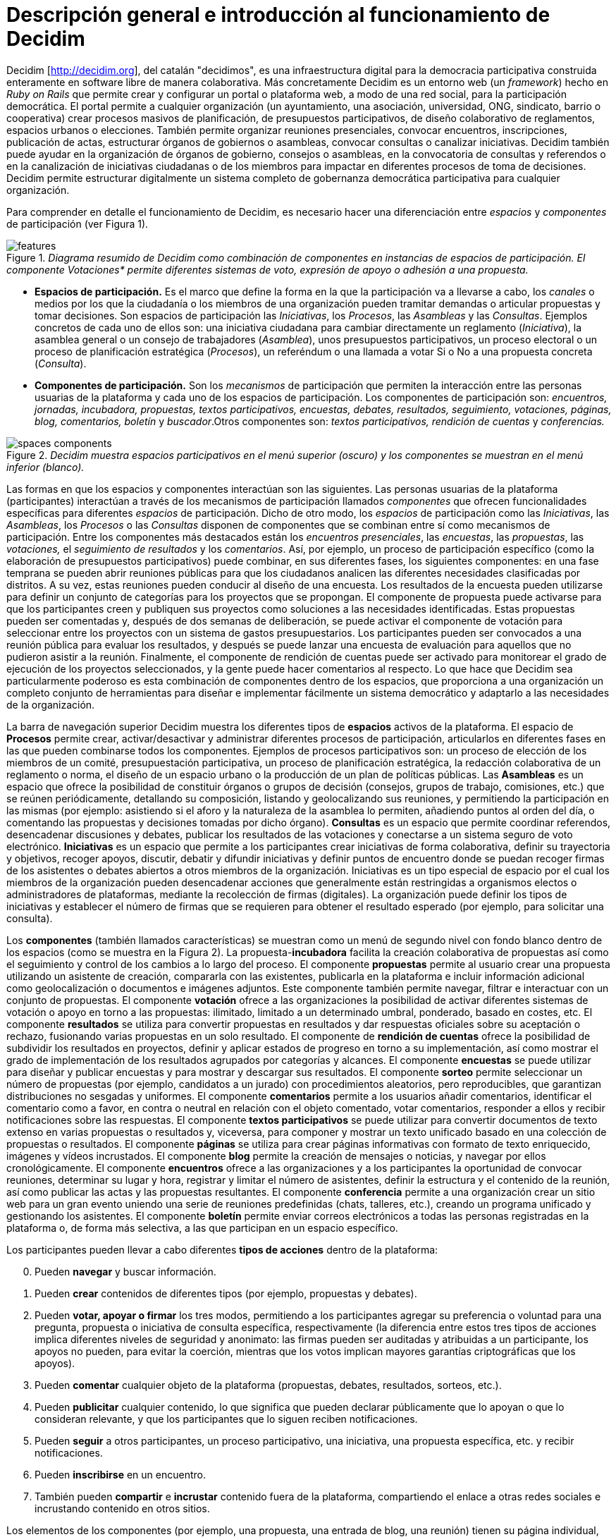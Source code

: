 = Descripción general e introducción al funcionamiento de Decidim

Decidim [http://decidim.org], del catalán "decidimos", es una infraestructura digital para la democracia participativa construida enteramente en software libre de manera colaborativa. Más concretamente Decidim es un entorno web (un _framework_) hecho en _Ruby on Rails_ que permite crear y configurar un portal o plataforma web, a modo de una red social, para la participación democrática. El portal permite a cualquier organización (un ayuntamiento, una asociación, universidad, ONG, sindicato, barrio o cooperativa) crear procesos masivos de planificación, de presupuestos participativos, de diseño colaborativo de reglamentos, espacios urbanos o elecciones. También permite organizar reuniones presenciales, convocar encuentros, inscripciones, publicación de actas, estructurar órganos de gobiernos o asambleas, convocar consultas o canalizar iniciativas. Decidim también puede ayudar en la organización de órganos de gobierno, consejos o asambleas, en la convocatoria de consultas y referendos o en la canalización de iniciativas ciudadanas o de los miembros para impactar en diferentes procesos de toma de decisiones. Decidim permite estructurar digitalmente un sistema completo de gobernanza democrática participativa para cualquier organización.

Para comprender en detalle el funcionamiento de Decidim, es necesario hacer una diferenciación entre _espacios_ y _componentes_ de participación (ver Figura 1).

._Diagrama resumido de Decidim como combinación de componentes en instancias de espacios de participación. El componente Votaciones* permite diferentes sistemas de voto, expresión de apoyo o adhesión a una propuesta._
image::img/features.svg[]

* *Espacios de participación.* Es el marco que define la forma en la que la participación va a llevarse a cabo, los _canales_ o medios por los que la ciudadanía o los miembros de una organización pueden tramitar demandas o articular propuestas y tomar decisiones. Son espacios de participación las _Iniciativas_, los _Procesos_, las _Asambleas_ y las _Consultas_. Ejemplos concretos de cada uno de ellos son: una iniciativa ciudadana para cambiar directamente un reglamento (_Iniciativa_), la asamblea general o un consejo de trabajadores (_Asamblea_), unos presupuestos participativos, un proceso electoral o un proceso de planificación estratégica (_Procesos_), un referéndum o una llamada a votar Si o No a una propuesta concreta (_Consulta_).
* *Componentes de participación.* Son los _mecanismos_ de participación que permiten la interacción entre las personas usuarias de la plataforma y cada uno de los espacios de participación. Los componentes de participación son: _encuentros, jornadas, incubadora, propuestas, textos participativos, encuestas, debates, resultados, seguimiento, votaciones, páginas, blog, comentarios, boletín_ y _buscador_.Otros componentes son: _textos participativos, rendición de cuentas_ y _conferencias._

._Decidim muestra espacios participativos en el menú superior (oscuro) y los componentes se muestran en el menú inferior (blanco)._
image::img/spaces-components.png[]

Las formas en que los espacios y componentes interactúan son las siguientes. Las personas usuarias de la plataforma (participantes) interactúan a través de los mecanismos de participación llamados _componentes_ que ofrecen funcionalidades específicas para diferentes _espacios_ de participación. Dicho de otro modo, los _espacios_ de participación como las _Iniciativas_, las _Asambleas_, los _Procesos_ o las _Consultas_ disponen de componentes que se combinan entre sí como mecanismos de participación. Entre los componentes más destacados están los _encuentros presenciales_, las _encuestas_, las _propuestas_, las _votaciones,_ el _seguimiento de resultados_ y los _comentarios_. Así, por ejemplo, un proceso de participación específico (como la elaboración de presupuestos participativos) puede combinar, en sus diferentes fases, los siguientes componentes: en una fase temprana se pueden abrir reuniones públicas para que los ciudadanos analicen las diferentes necesidades clasificadas por distritos. A su vez, estas reuniones pueden conducir al diseño de una encuesta. Los resultados de la encuesta pueden utilizarse para definir un conjunto de categorías para los proyectos que se propongan. El componente de propuesta puede activarse para que los participantes creen y publiquen sus proyectos como soluciones a las necesidades identificadas. Estas propuestas pueden ser comentadas y, después de dos semanas de deliberación, se puede activar el componente de votación para seleccionar entre los proyectos con un sistema de gastos presupuestarios. Los participantes pueden ser convocados a una reunión pública para evaluar los resultados, y después se puede lanzar una encuesta de evaluación para aquellos que no pudieron asistir a la reunión. Finalmente, el componente de rendición de cuentas puede ser activado para monitorear el grado de ejecución de los proyectos seleccionados, y la gente puede hacer comentarios al respecto. Lo que hace que Decidim sea particularmente poderoso es esta combinación de componentes dentro de los espacios, que proporciona a una organización un completo conjunto de herramientas para diseñar e implementar fácilmente un sistema democrático y adaptarlo a las necesidades de la organización.

La barra de navegación superior Decidim muestra los diferentes tipos de *espacios* activos de la plataforma. El espacio de *Procesos* permite crear, activar/desactivar y administrar diferentes procesos de participación, articularlos en diferentes fases en las que pueden combinarse todos los componentes. Ejemplos de procesos participativos son: un proceso de elección de los miembros de un comité, presupuestación participativa, un proceso de planificación estratégica, la redacción colaborativa de un reglamento o norma, el diseño de un espacio urbano o la producción de un plan de políticas públicas. Las *Asambleas* es un espacio que ofrece la posibilidad de constituir órganos o grupos de decisión (consejos, grupos de trabajo, comisiones, etc.) que se reúnen periódicamente, detallando su composición, listando y geolocalizando sus reuniones, y permitiendo la participación en las mismas (por ejemplo: asistiendo si el aforo y la naturaleza de la asamblea lo permiten, añadiendo puntos al orden del día, o comentando las propuestas y decisiones tomadas por dicho órgano). *Consultas* es un espacio que permite coordinar referendos, desencadenar discusiones y debates, publicar los resultados de las votaciones y conectarse a un sistema seguro de voto electrónico. *Iniciativas* es un espacio que permite a los participantes crear iniciativas de forma colaborativa, definir su trayectoria y objetivos, recoger apoyos, discutir, debatir y difundir iniciativas y definir puntos de encuentro donde se puedan recoger firmas de los asistentes o debates abiertos a otros miembros de la organización. Iniciativas es un tipo especial de espacio por el cual los miembros de la organización pueden desencadenar acciones que generalmente están restringidas a organismos electos o administradores de plataformas, mediante la recolección de firmas (digitales). La organización puede definir los tipos de iniciativas y establecer el número de firmas que se requieren para obtener el resultado esperado (por ejemplo, para solicitar una consulta).

Los *componentes* (también llamados características) se muestran como un menú de segundo nivel con fondo blanco dentro de los espacios (como se muestra en la Figura 2). La propuesta-*incubadora* facilita la creación colaborativa de propuestas así como el seguimiento y control de los cambios a lo largo del proceso. El componente *propuestas* permite al usuario crear una propuesta utilizando un asistente de creación, compararla con las existentes, publicarla en la plataforma e incluir información adicional como geolocalización o documentos e imágenes adjuntos. Este componente también permite navegar, filtrar e interactuar con un conjunto de propuestas. El componente *votación* ofrece a las organizaciones la posibilidad de activar diferentes sistemas de votación o apoyo en torno a las propuestas: ilimitado, limitado a un determinado umbral, ponderado, basado en costes, etc. El componente *resultados* se utiliza para convertir propuestas en resultados y dar respuestas oficiales sobre su aceptación o rechazo, fusionando varias propuestas en un solo resultado. El componente de *rendición de cuentas* ofrece la posibilidad de subdividir los resultados en proyectos, definir y aplicar estados de progreso en torno a su implementación, así como mostrar el grado de implementación de los resultados agrupados por categorías y alcances. El componente *encuestas* se puede utilizar para diseñar y publicar encuestas y para mostrar y descargar sus resultados. El componente *sorteo* permite seleccionar un número de propuestas (por ejemplo, candidatos a un jurado) con procedimientos aleatorios, pero reproducibles, que garantizan distribuciones no sesgadas y uniformes. El componente *comentarios* permite a los usuarios añadir comentarios, identificar el comentario como a favor, en contra o neutral en relación con el objeto comentado, votar comentarios, responder a ellos y recibir notificaciones sobre las respuestas. El componente *textos participativos* se puede utilizar para convertir documentos de texto extenso en varias propuestas o resultados y, viceversa, para componer y mostrar un texto unificado basado en una colección de propuestas o resultados. El componente *páginas* se utiliza para crear páginas informativas con formato de texto enriquecido, imágenes y vídeos incrustados. El componente *blog* permite la creación de mensajes o noticias, y navegar por ellos cronológicamente. El componente *encuentros* ofrece a las organizaciones y a los participantes la oportunidad de convocar reuniones, determinar su lugar y hora, registrar y limitar el número de asistentes, definir la estructura y el contenido de la reunión, así como publicar las actas y las propuestas resultantes. El componente *conferencia* permite a una organización crear un sitio web para un gran evento uniendo una serie de reuniones predefinidas (chats, talleres, etc.), creando un programa unificado y gestionando los asistentes. El componente *boletín* permite enviar correos electrónicos a todas las personas registradas en la plataforma o, de forma más selectiva, a las que participan en un espacio específico.

Los participantes pueden llevar a cabo diferentes *tipos de acciones* dentro de la plataforma:

[start=0]
. Pueden *navegar* y buscar información.
. Pueden *crear* contenidos de diferentes tipos (por ejemplo, propuestas y debates).
. Pueden *votar, apoyar o firmar* los tres modos, permitiendo a los participantes agregar su preferencia o voluntad para una pregunta, propuesta o iniciativa de consulta específica, respectivamente (la diferencia entre estos tres tipos de acciones implica diferentes niveles de seguridad y anonimato: las firmas pueden ser auditadas y atribuidas a un participante, los apoyos no pueden, para evitar la coerción, mientras que los votos implican mayores garantías criptográficas que los apoyos).
. Pueden *comentar* cualquier objeto de la plataforma (propuestas, debates, resultados, sorteos, etc.).
. Pueden *publicitar* cualquier contenido, lo que significa que pueden declarar públicamente que lo apoyan o que lo consideran relevante, y que los participantes que lo siguen reciben notificaciones.
. Pueden *seguir* a otros participantes, un proceso participativo, una iniciativa, una propuesta específica, etc. y recibir notificaciones.
. Pueden *inscribirse* en un encuentro.
. También pueden *compartir* e *incrustar* contenido fuera de la plataforma, compartiendo el enlace a otras redes sociales e incrustando contenido en otros sitios.

Los elementos de los componentes (por ejemplo, una propuesta, una entrada de blog, una reunión) tienen su página individual, pero también se muestran como *tarjetas* en toda la plataforma, siendo las tarjetas una importante interfaz de diseño para interactuar con los componentes. La Figura 3 muestra una tarjeta de propuesta con los diferentes tipos de datos e interacciones identificados dentro de la tarjeta.

._Ejemplo de tarjeta de propuesta de decisión._
image::img/card-anatomy.png[]

Los usuarios que participan en Decidim se pueden agrupar en tres categorías diferentes:

* Los *visitantes* tienen acceso a todo el contenido de la plataforma sin tener que registrarse ni proporcionar ninguna información.
* Los participantes *registrados* pueden crear contenido y comentarios, suscribirse a encuentros, respaldar contenido, seguir a otros participantes y objetos de la plataforma, personalizar su perfil y recibir notificaciones, menciones y mensajes privados. Eligiendo un nombre de usuario y contraseña, aceptando el acuerdo de usuario, y proporcionando una cuenta de correo electrónico (o usando una cuenta para varias redes sociales) los participantes se registran. Los participantes registrados también pueden oficializar su cuenta (es decir, su nombre de usuario va acompañado de un símbolo especial que indica que realmente son quienes dicen ser en su perfil).
* Los participantes *verificados* pueden tomar decisiones. Para entrar en esta categoría deben ser verificados primero como miembros de la organización, ciudadanos de la municipalidad, o constituyentes del grupo de toma de decisiones (una asociación, comunidad, colectivo, etc.). Decidim ofrece diferentes formas de llevar a cabo esta verificación. Una vez verificadas, los participantes podrán tomar decisiones apoyando propuestas, firmando iniciativas y votando en consultas.

Los administradores pueden *administrar permisos* para usuarios registrados o verificados de forma selectiva. Por ejemplo, la creación de propuestas puede activarse tanto para los usuarios registrados como para los verificados, pero sólo admite propuestas para usuarios verificados. También es posible (aunque raramente recomendado) considerar a todos los usuarios registrados como verificados y otorgarles poderes de decisión.

Hay diferentes tipos de administradores: *administradores* de toda la plataforma o de espacios y componentes específicos, también pueden ser *moderadores* (con el poder exclusivo de moderar propuestas, comentarios o debates) o *colaboradores* que pueden leer contenido inédito, crear notas y respuestas a propuestas.

Los participantes pueden inscribirse como *individuos* o como *colectivos* (asociaciones, grupos de trabajo, etc. dentro de la organización principal). También se pueden crear grupos de usuarios para que los individuos puedan asociarse a un colectivo. La decisión permite a los participantes que pertenecen a un grupo de este tipo expresar o actuar individualmente o encarnar la identidad colectiva.

Los participantes no sólo pueden navegar por el contenido de Decidim a través del menú superior y desplazarse por la jerarquía arquitectónica, desde un espacio a sus diferentes componentes, sino que también pueden obtener información a través del *buscador*, o a través de *notificaciones*. Los participantes también pueden hablar entre sí por medio de mensajes internos o *chat*.

El contenido de la plataforma se puede clasificar según diferentes criterios. A un espacio participativo y sus contenidos (por ejemplo, un proceso participativo o las propuestas que contiene) se le puede asignar (independientemente) un *ámbito*. Los alcances se definen para toda la plataforma, y pueden ser temáticos o territoriales (por ejemplo, una asamblea puede asignarse a un tema o tema específico, como la "ecología", y a un territorio específico, como un distrito dentro de una ciudad). El contenido dentro de una instalación espacial puede asignarse a una *categoría* o subcategoría (por ejemplo, temas) que sean específicos para dicha instalación espacial. Por ejemplo, se pueden crear las categorías "instalaciones deportivas", "parques" y "escuelas" para un proceso de presupuestación participativa, y las propuestas se asignarán a estas categorías. Los *Hashtags* también pueden ser libremente creados e introducidos en el texto del cuerpo casi en cualquier parte de la plataforma (propuestas, debates, comentarios, descripción del proceso, etc), tanto por los participantes como por los administradores, para clasificar el contenido y hacerlo buscable.

A diferencia de otras plataformas existentes, la arquitectura de Decidim es *modular*, *escalable*, fácil de *configurar*, y *integrada* con otras herramientas o aplicaciones (análisis de datos, mapas, etc.). La plataforma ha sido diseñada de tal manera que los procesos, ensamblajes y mecanismos pueden configurarse fácilmente y desplegarse desde un panel de administración. No es necesario tener conocimientos de programación para instalarlo, configurarlo y activarlo. Los componentes (componentes participativos) pueden ser desarrollados, activados y desactivados independientemente.
